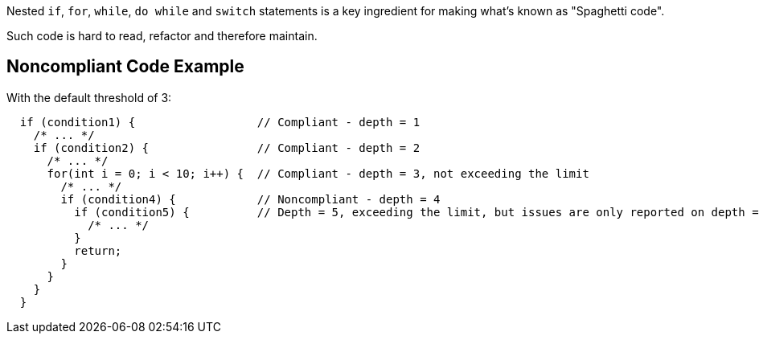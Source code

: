Nested ``++if++``, ``++for++``, ``++while++``, ``++do while++`` and ``++switch++`` statements is a key ingredient for making what's known as "Spaghetti code".

Such code is hard to read, refactor and therefore maintain.

== Noncompliant Code Example

With the default threshold of 3:

----
  if (condition1) {                  // Compliant - depth = 1
    /* ... */
    if (condition2) {                // Compliant - depth = 2
      /* ... */
      for(int i = 0; i < 10; i++) {  // Compliant - depth = 3, not exceeding the limit
        /* ... */
        if (condition4) {            // Noncompliant - depth = 4
          if (condition5) {          // Depth = 5, exceeding the limit, but issues are only reported on depth = 4
            /* ... */
          }
          return;
        }
      }
    }
  }
----
